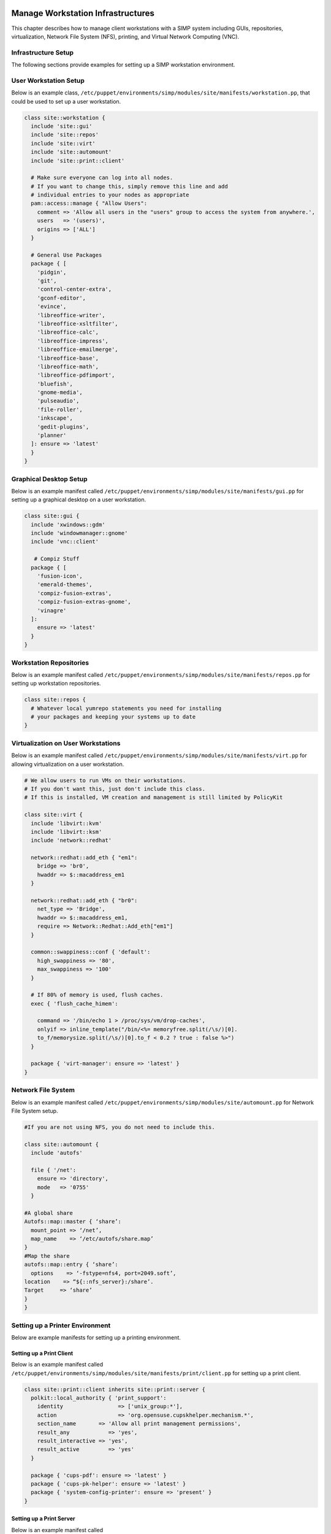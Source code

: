 Manage Workstation Infrastructures
==================================

This chapter describes how to manage client workstations with a SIMP
system including GUIs, repositories, virtualization, Network File System
(NFS), printing, and Virtual Network Computing (VNC).

.. _Infrastructure-Setup:

Infrastructure Setup
--------------------

The following sections provide examples for setting up a SIMP
workstation environment.

User Workstation Setup
----------------------

Below is an example class,
``/etc/puppet/environments/simp/modules/site/manifests/workstation.pp``, that could be used to
set up a user workstation.

.. code-block:: ruby

  class site::workstation {
    include 'site::gui'
    include 'site::repos'
    include 'site::virt'
    include 'site::automount'
    include 'site::print::client'

    # Make sure everyone can log into all nodes.
    # If you want to change this, simply remove this line and add
    # individual entries to your nodes as appropriate
    pam::access::manage { "Allow Users":
      comment => 'Allow all users in the "users" group to access the system from anywhere.',
      users   => '(users)',
      origins => ['ALL']
    }

    # General Use Packages
    package { [
      'pidgin',
      'git',
      'control-center-extra',
      'gconf-editor',
      'evince',
      'libreoffice-writer',
      'libreoffice-xsltfilter',
      'libreoffice-calc',
      'libreoffice-impress',
      'libreoffice-emailmerge',
      'libreoffice-base',
      'libreoffice-math',
      'libreoffice-pdfimport',
      'bluefish',
      'gnome-media',
      'pulseaudio',
      'file-roller',
      'inkscape',
      'gedit-plugins',
      'planner'
    ]: ensure => 'latest'
    }
  }


Graphical Desktop Setup
-----------------------

Below is an example manifest called
``/etc/puppet/environments/simp/modules/site/manifests/gui.pp`` for setting up a graphical
desktop on a user workstation.

.. code-block:: ruby

            class site::gui {
              include 'xwindows::gdm'
              include 'windowmanager::gnome'
              include 'vnc::client'

               # Compiz Stuff
              package { [
                'fusion-icon',
                'emerald-themes',
                'compiz-fusion-extras',
                'compiz-fusion-extras-gnome',
                'vinagre'
              ]:
                ensure => 'latest'
              }
            }


Workstation Repositories
------------------------

Below is an example manifest called
``/etc/puppet/environments/simp/modules/site/manifests/repos.pp`` for setting up workstation
repositories.

.. code-block:: ruby

            class site::repos {
              # Whatever local yumrepo statements you need for installing
              # your packages and keeping your systems up to date
            }


Virtualization on User Workstations
-----------------------------------

Below is an example manifest called
``/etc/puppet/environments/simp/modules/site/manifests/virt.pp`` for allowing virtualization
on a user workstation.

.. code-block:: ruby

            # We allow users to run VMs on their workstations.
            # If you don't want this, just don't include this class.
            # If this is installed, VM creation and management is still limited by PolicyKit

            class site::virt {
              include 'libvirt::kvm'
              include 'libvirt::ksm'
              include 'network::redhat'

              network::redhat::add_eth { "em1":
                bridge => 'br0',
                hwaddr => $::macaddress_em1
              }

              network::redhat::add_eth { "br0":
                net_type => 'Bridge',
                hwaddr => $::macaddress_em1,
                require => Network::Redhat::Add_eth["em1"]
              }

              common::swappiness::conf { 'default':
                high_swappiness => '80',
                max_swappiness => '100'
              }

              # If 80% of memory is used, flush caches.
              exec { 'flush_cache_himem':

                command => '/bin/echo 1 > /proc/sys/vm/drop-caches',
                onlyif => inline_template("/bin/<%= memoryfree.split(/\s/)[0].
                to_f/memorysize.split(/\s/)[0].to_f < 0.2 ? true : false %>")
              }

              package { 'virt-manager': ensure => 'latest' }
            }


Network File System
-------------------

Below is an example manifest called
``/etc/puppet/environments/simp/modules/site/automount.pp`` for Network File System setup.

.. code-block:: ruby

            #If you are not using NFS, you do not need to include this.

            class site::automount {
              include 'autofs'

              file { '/net':
                ensure => 'directory',
                mode   => '0755'
              }

            #A global share
            Autofs::map::master { ‘share’:
              mount_point => ‘/net’,
              map_name    => ‘/etc/autofs/share.map’
            }
            #Map the share
            autofs::map::entry { ‘share’:
              options    => ‘-fstype=nfs4, port=2049.soft’,
            location    => “${::nfs_server}:/share’.
            Target     => ‘share’
            }
            }


Setting up a Printer Environment
--------------------------------

Below are example manifests for setting up a printing environment.

Setting up a Print Client
~~~~~~~~~~~~~~~~~~~~~~~~~

Below is an example manifest called
``/etc/puppet/environments/simp/modules/site/manifests/print/client.pp`` for setting up a
print client.

.. code-block:: ruby

            class site::print::client inherits site::print::server {
              polkit::local_authority { 'print_support':
                identity                 => ['unix_group:*'],
                action                   => 'org.opensuse.cupskhelper.mechanism.*',
                section_name       => 'Allow all print management permissions',
                result_any            => 'yes',
                result_interactive => 'yes',
                result_active         => 'yes'
              }

              package { 'cups-pdf': ensure => 'latest' }
              package { 'cups-pk-helper': ensure => 'latest' }
              package { 'system-config-printer': ensure => 'present' }
            }


Setting up a Print Server
~~~~~~~~~~~~~~~~~~~~~~~~~

Below is an example manifest called
``/etc/puppet/environments/simp/modules/site/manifests/print/server.pp`` for setting up a
print server.

.. code-block:: ruby

            class site::print::server {

              # Note, this is *not* set up for being a central print server.
              # You'll need to add the appropriate IPTables rules for that to work.
              package { 'cups': ensure => 'latest' }

              service { 'cups':
                enable     => 'true',
                ensure     => 'running',
                hasrestart => 'true',
                hasstatus  => 'true',
                require    => Package['cups']
              }
            }


VNC
===

:term:`Virtual Network Computing` (VNC) is a tool that is used to manage desktops and workstations remotely
through the standard setup or a proxy.

VNC Standard Setup
------------------

.. note::

    You must have the ``pupmod-vnc`` RPM installed to use VNC on your
    system!

To enable remote access via VNC on the system, include ``vnc::server``
in Hiera for the node.

The default VNC setup that comes with SIMP can only be used over SSH and
includes three default settings:

+---------------+------------------------------------+
|Setting Type   |Setting Details                     |
+===============+====================================+
|Standard       | Port: 5901                         |
|               |                                    |
|               | Resolution: 1024x768@16            |
+---------------+------------------------------------+
|Low Resolution | Port: 5902                         |
|               |                                    |
|               | Resolution: 800x600@16             |
+---------------+------------------------------------+
|High Resolution| Port: 5903                         |
|               |                                    |
|               | Resolution: 1280x1024@16           |
+---------------+------------------------------------+

Table: VNC Default Settings

To connect to any of these settings, SSH into the system running the VNC
server and provide a tunnel to ``127.0.0.1:<VNC Port>``. Refer to the SSH
client's documentation for specific instructions.

To set up additional VNC port settings, refer to the code in
``/etc/puppet/environments/simp/modules/vnc/manifests/server.pp``
for examples.

.. important::

    Multiple users can log on to the same system at the same time with
    no adverse effects; however, none of these sessions are persistent.

    To maintain a persistent VNC session, use the ``vncserver``
    application on the remote host. Type ``man vncserver`` to reference
    the manual for additional details.

VNC Through a Proxy
-------------------

The section describes the process to VNC through a proxy. This setup
provides the user with a persistent VNC session.

.. important::

    In order for this setup to work, the system must have a VNC server
    (``vserver.your.domain``), a VNC client (``vclnt.your.domain``), and a
    proxy (``proxy.your.domain``). A ``vuser`` account must also be set up
    as the account being used for the VNC. The ``vuser`` is a common user
    that has access to the server, client, and proxy.

Modify Puppet
~~~~~~~~~~~~~

If definitions for the machines involved in the VNC do not already exist
in Hiera, create an ``/etc/puppet/environments/simp/hieradata/hosts/vserv.your.domain.yaml``
file. In the client hosts file, modify or create the entries shown in
the examples below. These additional modules will allow vserv to act as
a VNC server and vclnt to act as a client.

VNC Server node

.. code-block:: yaml

  # vserv.your.domain.yaml
  classes:
    - 'windowmanager::gnome'
    - 'mozilla::firefox'
    - 'vnc::server'


VNC client node

.. code-block:: yaml

  # vclnt.your.domain.yaml
  classes:
    - 'windowmanager::gnome'
    - 'mozilla::firefox'
    - 'vnc::client'


Run the Server
~~~~~~~~~~~~~~

As ``vuser`` on ``vserv.your.domain``, type ``vncserver``.

The output should mirror the following:

  New 'vserv.your.domain:<Port Number> (vuser)' desktop is vserv.your.domain:<Port Number>

Starting applications specified in ``/home/vuser/.vnc/xstartup`` Log file
is ``/home/vuser/.vnc/vserv.your.domain:<Port Number>.log``

.. note::

    Remember the port number; it will be needed to set up an SSH tunnel.

Set up an SSH Tunnel
~~~~~~~~~~~~~~~~~~~~

Set up a tunnel from the client (vclnt), through the proxy server
(proxy), to the server (vserv). The table below lists the steps to set
up the tunnel.


1. On the workstation, type ssh -l vuser -L 590***<Port Number>*:localhost:590***<Port Number>***proxy.your.domain**

  .. note:: This command takes the user to the proxy.

2. On the proxy, type ssh -l vuser -L 590***<Port Number>*:localhost:590***<Port Number>***vserv.your.domain**

  .. note:: This command takes the user to the VNC server.

Table: Set Up SSH Tunnel Procedure

.. note::

    The port number in 590\ *<Port Number>* is the same port number as
    previously described. For example, if the *<Port Number>* was 6,
    then all references below to 590\ *<Port Number>* become 5906.

Set Up Clients
~~~~~~~~~~~~~~

On ``vclnt.your.domain``, type ``vncviewer localhost:590\ ***<Port
Number>***`` to open the Remote Desktop viewer.

Troubleshooting VNC Issues
~~~~~~~~~~~~~~~~~~~~~~~~~~

If nothing appears in the terminal window, X may have crashed. To
determine if this is the case, type ``ps -ef | grep XKeepsCrashing``

If any matches result, stop the process associated with the command and
try to restart ``vncviewer`` on ``vclnt.your.domain``.
